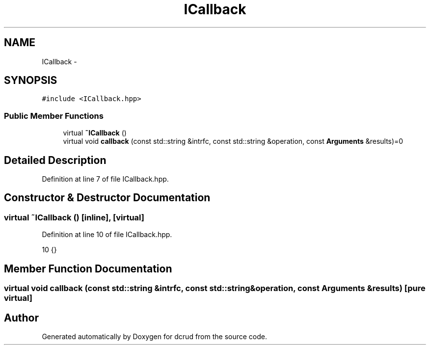 .TH "ICallback" 3 "Sat Jan 9 2016" "Version 0.0.0" "dcrud" \" -*- nroff -*-
.ad l
.nh
.SH NAME
ICallback \- 
.SH SYNOPSIS
.br
.PP
.PP
\fC#include <ICallback\&.hpp>\fP
.SS "Public Member Functions"

.in +1c
.ti -1c
.RI "virtual \fB~ICallback\fP ()"
.br
.ti -1c
.RI "virtual void \fBcallback\fP (const std::string &intrfc, const std::string &operation, const \fBArguments\fP &results)=0"
.br
.in -1c
.SH "Detailed Description"
.PP 
Definition at line 7 of file ICallback\&.hpp\&.
.SH "Constructor & Destructor Documentation"
.PP 
.SS "virtual ~\fBICallback\fP ()\fC [inline]\fP, \fC [virtual]\fP"

.PP
Definition at line 10 of file ICallback\&.hpp\&.
.PP
.nf
10 {}
.fi
.SH "Member Function Documentation"
.PP 
.SS "virtual void callback (const std::string &intrfc, const std::string &operation, const \fBArguments\fP &results)\fC [pure virtual]\fP"


.SH "Author"
.PP 
Generated automatically by Doxygen for dcrud from the source code\&.
